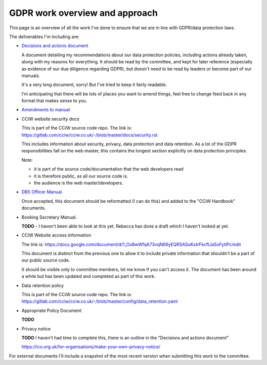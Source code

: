 
GDPR work overview and approach
-------------------------------

This page is an overview of all the work I've done to ensure that we are in line
with GDPR/data protection laws.

The deliverables I'm including are:

* `Decisions and actions document <Decisions%20and%20actions%20document.rst>`_

  A document detailing my recommendations about our data protection policies,
  including actions already taken, along with my reasons for everything. It
  should be read by the committee, and kept for later reference (especially as
  evidence of our due diligence regarding GDPR), but doesn't need to be read by
  leaders or become part of our manuals.

  It's a very long document, sorry! But I've tried to keep it fairly readable.

  I'm anticipating that there will be lots of places you want to amend things,
  feel free to change feed back in any format that makes sense to you.

* `Amendments to manual <Amendments%20to%20manual.rst>`_

* CCiW website security docs

  This is part of the CCiW source code repo. The link is:
  https://gitlab.com/cciw/cciw.co.uk/-/blob/master/docs/security.rst

  This includes information about security, privacy, data protection and data
  retention. As a lot of the GDPR responsibilities fall on the web master, this
  contains the longest section explicitly on data protection principles.

  Note:

  * it is part of the source code/documentation that the web developers read
  * it is therefore public, as all our source code is.
  * the audience is the web master/developers.

* `DBS Officer Manual <DBS%20Officer%20Manual.rst>`_

  Once accepted, this document should be reformatted (I can do this) and added
  to the "CCiW Handbook" documents.

* Booking Secretary Manual.

  **TODO** - I haven't been able to look at this yet. Rebecca has done a draft
  which I haven't looked at yet.

* CCiW Website access information

  The link is:
  https://docs.google.com/document/d/1_Ox8wWfqA73vqN66yEQRSASuKxtrFkcftJa5oFytiPc/edit

  This document is distinct from the previous one to allow it to include private
  information that shouldn't be a part of our public source code.

  It should be visible only to committee members, let me know if you can't
  access it. The document has been around a while but has been updated and
  completed as part of this work.

* Data retention policy

  This is part of the CCiW source code repo. The link is:
  https://gitlab.com/cciw/cciw.co.uk/-/blob/master/config/data_retention.yaml

* Appropriate Policy Document

  **TODO**

* Privacy notice

  **TODO**  I haven't had time to complete this, there is an outline in the
  "Decisions and actions document"

  https://ico.org.uk/for-organisations/make-your-own-privacy-notice/


For external documents I'll include a snapshot of the most recent version when
submitting this work to the committee.
